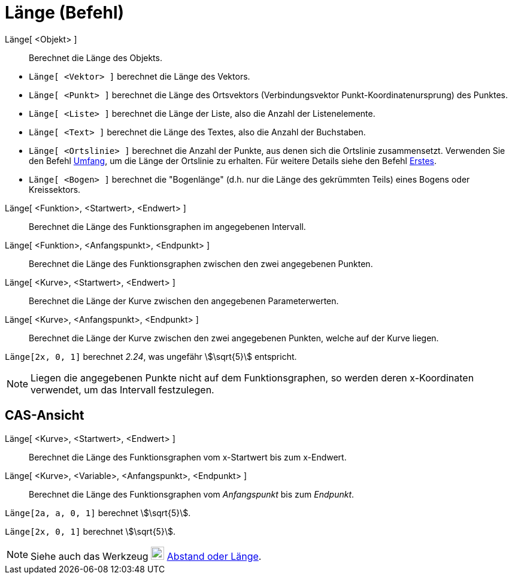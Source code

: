 = Länge (Befehl)
:page-en: commands/Length
ifdef::env-github[:imagesdir: /de/modules/ROOT/assets/images]

Länge[ <Objekt> ]::
  Berechnet die Länge des Objekts.

[EXAMPLE]
====

* `++Länge[ <Vektor> ]++` berechnet die Länge des Vektors.
* `++Länge[ <Punkt> ]++` berechnet die Länge des Ortsvektors (Verbindungsvektor Punkt-Koordinatenursprung) des Punktes.
* `++Länge[ <Liste> ]++` berechnet die Länge der Liste, also die Anzahl der Listenelemente.
* `++Länge[ <Text> ]++` berechnet die Länge des Textes, also die Anzahl der Buchstaben.
* `++Länge[ <Ortslinie> ]++` berechnet die Anzahl der Punkte, aus denen sich die Ortslinie zusammensetzt. Verwenden Sie
den Befehl xref:/commands/Umfang.adoc[Umfang], um die Länge der Ortslinie zu erhalten. Für weitere Details siehe den
Befehl xref:/commands/Erstes.adoc[Erstes].
* `++Länge[ <Bogen> ]++` berechnet die "Bogenlänge" (d.h. nur die Länge des gekrümmten Teils) eines Bogens oder
Kreissektors.

====

Länge[ <Funktion>, <Startwert>, <Endwert> ]::
  Berechnet die Länge des Funktionsgraphen im angegebenen Intervall.
Länge[ <Funktion>, <Anfangspunkt>, <Endpunkt> ]::
  Berechnet die Länge des Funktionsgraphen zwischen den zwei angegebenen Punkten.
Länge[ <Kurve>, <Startwert>, <Endwert> ]::
  Berechnet die Länge der Kurve zwischen den angegebenen Parameterwerten.
Länge[ <Kurve>, <Anfangspunkt>, <Endpunkt> ]::
  Berechnet die Länge der Kurve zwischen den zwei angegebenen Punkten, welche auf der Kurve liegen.

[EXAMPLE]
====

`++Länge[2x, 0, 1]++` berechnet _2.24_, was ungefähr stem:[\sqrt{5}] entspricht.

====

[NOTE]
====

Liegen die angegebenen Punkte nicht auf dem Funktionsgraphen, so werden deren x-Koordinaten verwendet, um das Intervall
festzulegen.

====

== CAS-Ansicht

Länge[ <Kurve>, <Startwert>, <Endwert> ]::
  Berechnet die Länge des Funktionsgraphen vom x-Startwert bis zum x-Endwert.
Länge[ <Kurve>, <Variable>, <Anfangspunkt>, <Endpunkt> ]::
  Berechnet die Länge des Funktionsgraphen vom _Anfangspunkt_ bis zum _Endpunkt_.

[EXAMPLE]
====

`++Länge[2a, a,  0, 1]++` berechnet stem:[\sqrt{5}].

====

[EXAMPLE]
====

`++Länge[2x, 0, 1]++` berechnet stem:[\sqrt{5}].

====

[NOTE]
====

Siehe auch das Werkzeug image:22px-Mode_distance.svg.png[Mode distance.svg,width=22,height=22]
xref:/tools/Abstand_oder_Länge.adoc[Abstand oder Länge].

====
